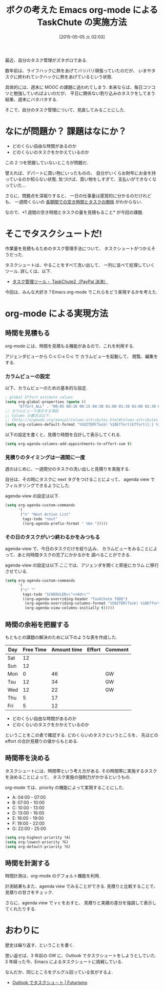 #+BLOG: Futurismo
#+POSTID: 3631
#+DATE: [2015-05-05 火 02:03]
#+OPTIONS: toc:nil num:nil todo:nil pri:nil tags:nil ^:nil TeX:nil
#+CATEGORY: 技術メモ, Emacs
#+TAGS: org-mode
#+DESCRIPTION:Emacs org-mode による TaskChute の実施方法
#+TITLE: ボクの考えた Emacs org-mode による TaskChute の実施方法

[[file:./../img/alarm-clock-590383_640.jpg]]

最近、自分のタスク管理がズタボロである.

数年前は、ライフハックに熱をあげてバリバリ頑張っていたのだが、
いまやタスクに終われてシクハックに熱をあげているという状態.

具体的には、週末に MOOC の課題に追われてしまう.
本来ならば、毎日コツコツと勉強していればよいのだが、
平日に関係ない割り込みのタスクをしてまう結果、週末にバタバタする.

そこで、自分のタスク管理について、見直してみることにした.

* なにが問題か？  課題はなにか？
  - どのくらい自由な時間があるのか
  - どのくらいのタスクをかかえているのか

  この 2 つを把握していないところが問題だ.

  譬えれば、デパートに買い物にいったものの、
  自分がいくらお財布にお金を持っているのか知らない状態.
  気づけば、買い物をしすぎて、支払いができなくなっていた...

  さらに、問題点を深堀りすると、
  一日の仕事量は感覚的に分かるのだけれども、
  一週間くらいの _長期間での空き時間とタスクの関係_ がわからない.

  なので、*1 週間の空き時間とタスクの量を見積もること* が今回の課題.

* そこでタスクシュートだ!
  作業量を見積もるためのタスク管理手法について、
  タスクシュートがつかえそうだった.

  タスクシュートは、やることをすべて洗い出して、
  一列に並べて処理していくツール. 詳しくは、以下.
  - [[http://shigotano.info/mbr/taskchute2/paypal.php][タスク管理ツール・ TaskChute2（PayPal 決済）]]

  今回は、みんな大好き？Emacs org-mode でこれらをどう実現するかを考えた.

* org-mode による実現方法
** 時間を見積もる
   org-mode には、時間を見積もる機能があるので、これを利用する.

   アジェンダビューから C-c C-x C-c で カラムビューを起動して、
   閲覧、編集をする.

  [[file:./../img/2015-05-05-005331_751x165_scrot.png]]

*** カラムビューの設定
   以下、カラムビューのための基本的な設定.

#+begin_src emacs-lisp
; global Effort estimate values
(setq org-global-properties (quote ((
      "Effort_ALL" . "00:05 00:10 00:15 00:30 01:00 01:30 02:00 02:30 03:00"))))
;; カラムビューで表示する項目
;; Column の書式は以下.
;; [http://orgmode.org/manual/Column-attributes.html#Column-attributes
(setq org-columns-default-format "%50ITEM(Task) %10Effort(Effort){:} %10CLOCKSUM_T(Clock)")
#+end_src

   以下の設定を書くと、見積り時間を合計して表示してくれる.

#+begin_src emacs-lisp
(setq org-agenda-columns-add-appointments-to-effort-sum t)
#+end_src

*** 見積りのタイミングは一週間に一度
    週のはじめに、一週間分のタスクの洗い出しと見積りを実施する.

    自分は、その時にタスクに next タグをつけることによって、
    agenda view でフィルタリングできるようにした.

    agenda-view の設定は以下.

#+begin_src emacs-lisp
(setq org-agenda-custom-commands 
      '(
       ("n" "Next Action List"
        tags-todo "next"
        ((org-agenda-prefix-format " %6e ")))))
#+end_src

*** その日のタスクがいつ終わるかをみつもる
    agenda-view で、今日のタスクだけを絞り込み、
    カラムビューをみることによって、あと何時間タスクの完了にかかるかを
    調べることができる.

    agenda-view の設定は以下.ここでは、アジェンダを開くと即座にカラム
    に移行させている.

#+begin_src emacs-lisp
(setq org-agenda-custom-commands 
      '(
       ("c" ""
        tags-todo "SCHEDULED=\"<+0d>\"" 
        ((org-agenda-overriding-header "TaskChute TODO")
         (org-agenda-overriding-columns-format "%50ITEM(Task) %10Effort(Effort){:}")
         (org-agenda-view-columns-initially t)))))
#+end_src

** 時間の余裕を把握する
   もともとの課題の解決のために以下のような表を作成した.
   
   | Day | Free Time | Amount time | Effort | Comment |
   |-----+-----------+-------------+--------+---------|
   | Sat |        12 |             |        |         |
   | Sun |        12 |             |        |         |
   | Mon |         0 |          46 |        | GW      |
   | Tsu |        12 |          34 |        | GW      |
   | Wed |        12 |          22 |        | GW      |
   | Thu |         5 |          17 |        |         |
   | Fri |         5 |          12 |        |         |

  - どのくらい自由な時間があるのか
  - どのくらいのタスクをかかえているのか

  ということをこの表で確認する. どのくらいのタスクというところを、
  先ほどの effort の合計見積りの値からもとめる.

** 時間帯を決める
   タスクシュートには、時間帯という考え方がある.
   その時間帯に実施するタスクを決めることによって、
   タスク実施の強制力がかかるというもの.

   org-mode では、priority の機能によって実現することにした.

   - A: 04:00 - 07:00
   - B: 07:00 - 10:00
   - C: 10:00 - 13:00
   - D: 13:00 - 16:00
   - E: 16:00 - 19:00
   - F: 19:00 - 22:00
   - G: 22:00 - 25:00

#+begin_src emacs-lisp
(setq org-highest-priority ?A)
(setq org-lowest-priority ?G)
(setq org-default-priority ?G)
#+end_src

** 時間を計測する
   時間計測は、org-mode のデフォルト機能を利用.

   計測結果もまた、agenda view でみることができる.
   見積りと比較することで、見積りの甘さをチェック.

   さらに、agenda view で v c をおすと、
   見積りと実績の差分を強調して表示してくれたりする.

   [[file:./../img/2015-05-05-015338_767x392_scrot.png]]

* おわりに
  歴史は繰り返す、ということを書く.

  思い返せば、3 年前の GW に、Outlook でタスクシュートをしようとしていた.
  3 年経った今、Emacs によるタスクシュートに挑戦している.

  なんだか、同じところをグルグル回っている気がするよ.
  - [[http://futurismo.biz/archives/70][Outlook でタスクシュ－ト | Futurismo]]
  

# ./../img/alarm-clock-590383_640.jpg http://futurismo.biz/wp-content/uploads/wpid-alarm-clock-590383_640.jpg
# ./../img/2015-05-05-005331_751x165_scrot.png http://futurismo.biz/wp-content/uploads/wpid-2015-05-05-005331_751x165_scrot.png
# ./../img/2015-05-05-015338_767x392_scrot.png http://futurismo.biz/wp-content/uploads/wpid-2015-05-05-015338_767x392_scrot.png
